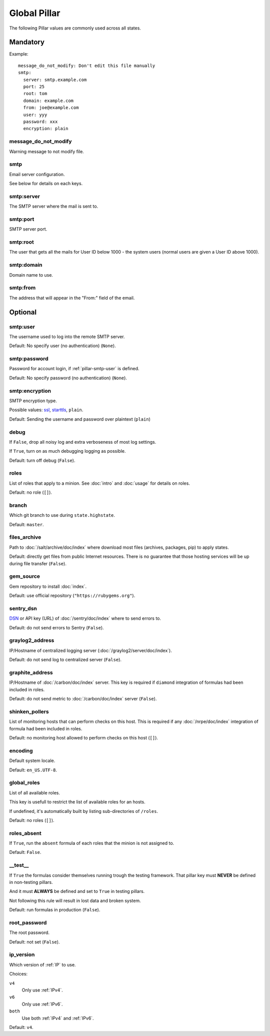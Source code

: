 Global Pillar
=============

The following Pillar values are commonly used across all states.

Mandatory
---------

Example::

  message_do_not_modify: Don't edit this file manually
  smtp:
    server: smtp.example.com
    port: 25
    root: tom
    domain: example.com
    from: joe@example.com
    user: yyy
    password: xxx
    encryption: plain

.. _pillar-message_do_not_modify:

message_do_not_modify
~~~~~~~~~~~~~~~~~~~~~

Warning message to not modify file.

.. _pillar-smtp:

smtp
~~~~

Email server configuration.

See below for details on each keys.

smtp:server
~~~~~~~~~~~

The SMTP server where the mail is sent to.

smtp:port
~~~~~~~~~

SMTP server port.

smtp:root
~~~~~~~~~

The user that gets all the mails for User ID below 1000 - the system users
(normal users are given a User ID above 1000).

smtp:domain
~~~~~~~~~~~

Domain name to use.

.. _pillar-smtp-from:

smtp:from
~~~~~~~~~

The address that will appear in the "From:" field of the email.

Optional
--------

.. _pillar-smtp-user:

smtp:user
~~~~~~~~~

The username used to log into the remote SMTP server.

Default: No specify user (no authentication) (``None``).

.. _pillar-smtp-password:

smtp:password
~~~~~~~~~~~~~

Password for account login, if :ref:`pillar-smtp-user` is defined.

Default: No specify password (no authentication) (``None``).

.. _pillar-smtp-encryption:

smtp:encryption
~~~~~~~~~~~~~~~

SMTP encryption type.

Possible values: `ssl <http://en.wikipedia.org/wiki/Transport_Layer_Security>`_, `starttls <http://en.wikipedia.org/wiki/Starttls>`_, ``plain``.

Default: Sending the username and password over plaintext (``plain``)

.. _pillar-debug:

debug
~~~~~

If ``False``, drop all noisy log and extra verboseness of most log settings.

If ``True``, turn on as much debugging logging as possible.

Default: turn off debug (``False``).

.. _pillar-roles:

roles
~~~~~

List of roles that apply to a minion.
See :doc:`intro` and :doc:`usage` for details on roles.

Default: no role (``[]``).

.. _pillar-branch:

branch
~~~~~~

Which git branch to use during ``state.highstate``.

Default: ``master``.

.. _pillar-files_archive:

files_archive
~~~~~~~~~~~~~

Path to :doc:`/salt/archive/doc/index` where download most files
(archives, packages, pip) to apply states.

Default: directly get files from public Internet resources. There is no
guarantee that those hosting services will be up during file
transfer (``False``).

gem_source
~~~~~~~~~~

Gem repository to install :doc:`index`.

Default: use official repository (``"https://rubygems.org"``).

.. _pillar-sentry_dsn:

sentry_dsn
~~~~~~~~~~

`DSN <http://raven.readthedocs.org/en/latest/config/#the-sentry-dsn>`_
or API key (URL) of :doc:`/sentry/doc/index` where to send errors to.

Default: do not send errors to Sentry (``False``).

.. _pillar-graylog2_address:

graylog2_address
~~~~~~~~~~~~~~~~

IP/Hostname of centralized logging server (:doc:`/graylog2/server/doc/index`).

Default: do not send log to centralized server (``False``).

.. _pillar-graphite_address:

graphite_address
~~~~~~~~~~~~~~~~

IP/Hostname of :doc:`/carbon/doc/index` server.
This key is required if ``diamond`` integration of formulas had been included
in roles.

Default: do not send metric to :doc:`/carbon/doc/index` server (``False``).

.. _pillar-shinken_pollers:

shinken_pollers
~~~~~~~~~~~~~~~

List of monitoring hosts that can perform checks on this host.
This is required if any :doc:`/nrpe/doc/index` integration of formula had been
included in roles.

Default: no monitoring host allowed to perform checks on this host (``[]``).

.. _pillar-encoding:

encoding
~~~~~~~~

Default system locale.

Default: ``en_US.UTF-8``.

.. _pillar-global_roles:

global_roles
~~~~~~~~~~~~

List of all available roles.

This key is usefull to restrict the list of available roles for an hosts.

If undefined, it's automatically built by listing sub-directories of ``/roles``.

Default: no roles (``[]``).

.. _pillar-roles_absent:

roles_absent
~~~~~~~~~~~~

If ``True``, run the ``absent`` formula of each roles that the minion is not
assigned to.

Default: ``False``.

.. _pillar-__test__:

__test__
~~~~~~~~

If ``True`` the formulas consider themselves running trough the testing
framework. That pillar key must **NEVER** be defined in non-testing pillars.

And it must **ALWAYS** be defined and set to ``True`` in testing pillars.

Not following this rule will result in lost data and broken system.

Default: run formulas in production (``False``).

.. _pillar-root_password:

root_password
~~~~~~~~~~~~~

The root password.

Default: not set (``False``).


ip_version
~~~~~~~~~~

Which version of :ref:`IP` to use.

Choices:

``v4``
  Only use :ref:`IPv4`.
``v6``
  Only use :ref:`IPv6`.
``both``
  Use both :ref:`IPv4` and :ref:`IPv6`.

Default: ``v4``.
